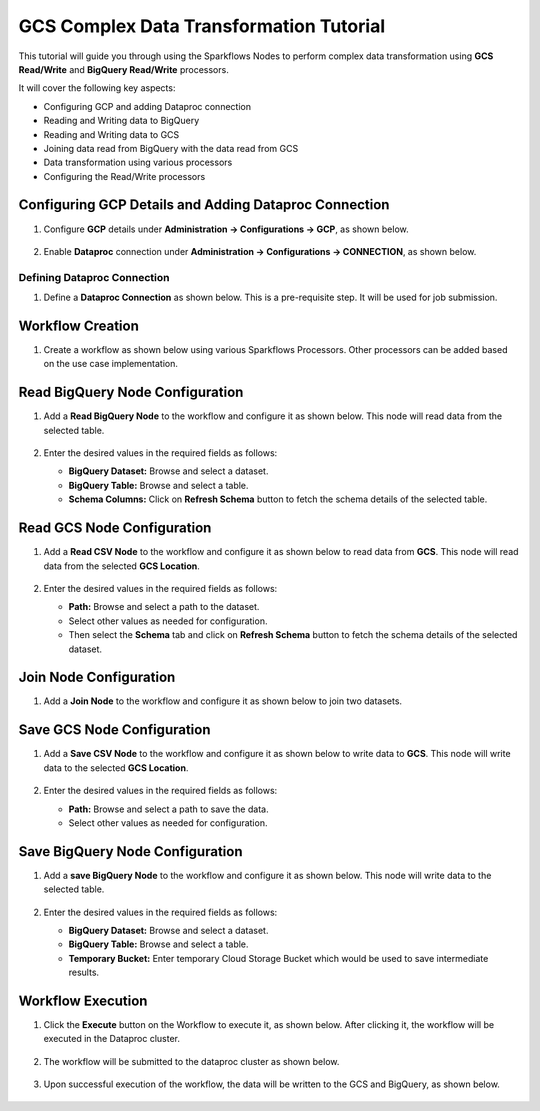 GCS Complex Data Transformation Tutorial
=================================

This tutorial will guide you through using the Sparkflows Nodes to perform complex data transformation using **GCS Read/Write** and **BigQuery Read/Write** processors.

It will cover the following key aspects:

* Configuring GCP and adding Dataproc connection
* Reading and Writing data to BigQuery
* Reading and Writing data to GCS
* Joining data read from BigQuery with the data read from GCS
* Data transformation using various processors
* Configuring the Read/Write processors

Configuring GCP Details and Adding Dataproc Connection
^^^^^^^^^^^^^^^^^^^^^^^^

#. Configure **GCP** details under **Administration -> Configurations -> GCP**, as shown below.

   .. figure:: ../../_assets/gcp/cdt-tutorials-gcp-config.png
      :alt: GCS Tutorials
      :width: 70%

#. Enable **Dataproc** connection under **Administration -> Configurations -> CONNECTION**, as shown below.

   .. figure:: ../../_assets/gcp/cdt-tutorials-enable-dataproc.png
      :alt: GCS Tutorials
      :width: 70%

Defining Dataproc Connection
----------

#. Define a **Dataproc Connection** as shown below. This is a pre-requisite step. It will be used for job submission.

   .. figure:: ../../_assets/gcp/cdt-tutorials-dataproc-conn.png
      :alt: GCS Tutorials
      :width: 70%
	  
   .. figure:: ../../_assets/gcp/cdt-tutorials-dataproc-conn1.png
      :alt: GCS Tutorials
      :width: 70%

Workflow Creation
^^^^^^^^^^^^^^^^^^^^^^^^

#. Create a workflow as shown below using various Sparkflows Processors. Other processors can be added based on the use case implementation.

   .. figure:: ../../_assets/gcp/cdt-tutorials-workflow.png
      :alt: GCS Tutorials
      :width: 70%

	  
Read BigQuery Node Configuration
^^^^^^^^^^^^^^^^^^^^^^^^

#. Add a **Read BigQuery Node** to the workflow and configure it as shown below. This node will read data from the selected table.

   .. figure:: ../../_assets/gcp/cdt-tutorials-bigquery-read.png
      :alt: GCS Tutorials
      :width: 70%
	  
#. Enter the desired values in the required fields as follows:

   * **BigQuery Dataset:** Browse and select a dataset.
   * **BigQuery Table:** Browse and select a table.
   * **Schema Columns:** Click on **Refresh Schema** button to fetch the schema details of the selected table.


Read GCS Node Configuration
^^^^^^^^^^^^^^^^^^^^^^^^

#. Add a **Read CSV Node** to the workflow and configure it as shown below to read data from **GCS**. This node will read data from the selected **GCS Location**.

   .. figure:: ../../_assets/gcp/cdt-tutorials-gcs-read.png
      :alt: GCS Tutorials
      :width: 70%
	  
#. Enter the desired values in the required fields as follows:

   * **Path:** Browse and select a path to the dataset.
   * Select other values as needed for configuration.
   * Then select the **Schema** tab and click on **Refresh Schema** button to fetch the schema details of the selected dataset.

Join Node Configuration
^^^^^^^^^^^^^^^^^^^^^^^^

#. Add a **Join Node** to the workflow and configure it as shown below to join two datasets.

   .. figure:: ../../_assets/gcp/cdt-tutorials-join.png
      :alt: GCS Tutorials
      :width: 70%


Save GCS Node Configuration
^^^^^^^^^^^^^^^^^^^^^^^^

#. Add a **Save CSV Node** to the workflow and configure it as shown below to write data to **GCS**. This node will write data to the selected **GCS Location**.

   .. figure:: ../../_assets/gcp/cdt-tutorials-gcs-write.png
      :alt: GCS Tutorials
      :width: 70%
	  
#. Enter the desired values in the required fields as follows:

   *   **Path:** Browse and select a path to save the data.
   *   Select other values as needed for configuration.



Save BigQuery Node Configuration
^^^^^^^^^^^^^^^^^^^^^^^^

#. Add a **save BigQuery Node** to the workflow and configure it as shown below. This node will write data to the selected table.

   .. figure:: ../../_assets/gcp/cdt-tutorials-bigquery-write.png
      :alt: GCS Tutorials
      :width: 70%
	  
#. Enter the desired values in the required fields as follows:

   *   **BigQuery Dataset:** Browse and select a dataset.
   *   **BigQuery Table:** Browse and select a table.
   *   **Temporary Bucket:** Enter temporary Cloud Storage Bucket which would be used to save intermediate results.

	  
Workflow Execution
^^^^^^^^^^^^^^^^^^^^^^^^

#. Click the **Execute** button on the Workflow to execute it, as shown below. After clicking it, the workflow will be executed in the Dataproc cluster.

   .. figure:: ../../_assets/gcp/cdt-tutorials-workflow-execute.png
      :alt: GCS Tutorials
      :width: 50%

#. The workflow will be submitted to the dataproc cluster as shown below.

   .. figure:: ../../_assets/gcp/cdt-tutorials-dataproc-submit.png
      :alt: GCS Tutorials
      :width: 70%
	  
#. Upon successful execution of the workflow, the data will be written to the GCS and BigQuery, as shown below.

   .. figure:: ../../_assets/gcp/cdt-tutorials-gcs-save-exec.png
      :alt: GCS Tutorials
      :width: 50%
	  
   .. figure:: ../../_assets/gcp/cdt-tutorials-bigquey-save-exec.png
      :alt: GCS Tutorials
      :width: 70%
